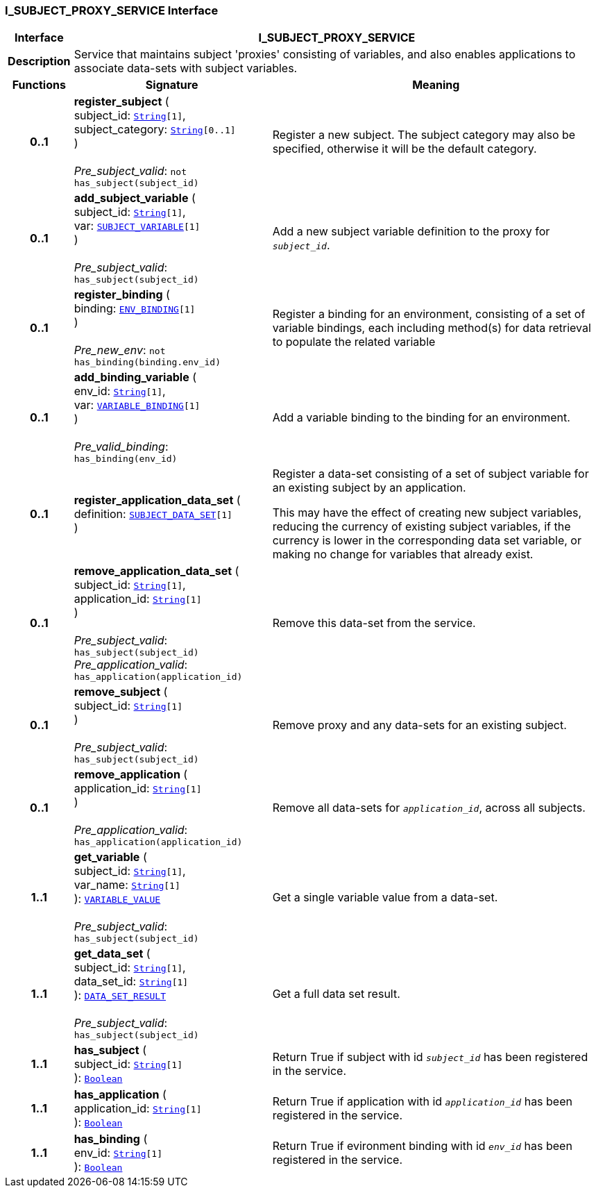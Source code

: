 === I_SUBJECT_PROXY_SERVICE Interface

[cols="^1,3,5"]
|===
h|*Interface*
2+^h|*I_SUBJECT_PROXY_SERVICE*

h|*Description*
2+a|Service that maintains subject 'proxies' consisting of variables, and also enables applications to associate data-sets with subject variables.

h|*Functions*
^h|*Signature*
^h|*Meaning*

h|*0..1*
|*register_subject* ( +
subject_id: `link:/releases/BASE/{base_release}/foundation_types.html#_string_class[String^][1]`, +
subject_category: `link:/releases/BASE/{base_release}/foundation_types.html#_string_class[String^][0..1]` +
) +
 +
__Pre_subject_valid__: `not has_subject(subject_id)`
a|Register a new subject. The subject category may also be specified, otherwise it will be the default category.

h|*0..1*
|*add_subject_variable* ( +
subject_id: `link:/releases/BASE/{base_release}/foundation_types.html#_string_class[String^][1]`, +
var: `<<_subject_variable_class,SUBJECT_VARIABLE>>[1]` +
) +
 +
__Pre_subject_valid__: `has_subject(subject_id)`
a|Add a new subject variable definition to the proxy for `_subject_id_`.

h|*0..1*
|*register_binding* ( +
binding: `<<_env_binding_class,ENV_BINDING>>[1]` +
) +
 +
__Pre_new_env__: `not has_binding(binding.env_id)`
a|Register a binding for an environment, consisting of a set of variable bindings, each including method(s) for data retrieval to populate the related variable

h|*0..1*
|*add_binding_variable* ( +
env_id: `link:/releases/BASE/{base_release}/foundation_types.html#_string_class[String^][1]`, +
var: `<<_variable_binding_class,VARIABLE_BINDING>>[1]` +
) +
 +
__Pre_valid_binding__: `has_binding(env_id)`
a|Add a variable binding to the binding for an environment.

h|*0..1*
|*register_application_data_set* ( +
definition: `<<_subject_data_set_class,SUBJECT_DATA_SET>>[1]` +
)
a|Register a data-set consisting of a set of subject variable for an existing subject by an application.

This may have the effect of creating new subject variables, reducing the currency of existing subject variables, if the currency is lower in the corresponding data set variable, or making no change for variables that already exist.

h|*0..1*
|*remove_application_data_set* ( +
subject_id: `link:/releases/BASE/{base_release}/foundation_types.html#_string_class[String^][1]`, +
application_id: `link:/releases/BASE/{base_release}/foundation_types.html#_string_class[String^][1]` +
) +
 +
__Pre_subject_valid__: `has_subject(subject_id)` +
__Pre_application_valid__: `has_application(application_id)`
a|Remove this data-set from the service.

h|*0..1*
|*remove_subject* ( +
subject_id: `link:/releases/BASE/{base_release}/foundation_types.html#_string_class[String^][1]` +
) +
 +
__Pre_subject_valid__: `has_subject(subject_id)`
a|Remove proxy and any data-sets for an existing subject.

h|*0..1*
|*remove_application* ( +
application_id: `link:/releases/BASE/{base_release}/foundation_types.html#_string_class[String^][1]` +
) +
 +
__Pre_application_valid__: `has_application(application_id)`
a|Remove all data-sets for `_application_id_`, across all subjects.

h|*1..1*
|*get_variable* ( +
subject_id: `link:/releases/BASE/{base_release}/foundation_types.html#_string_class[String^][1]`, +
var_name: `link:/releases/BASE/{base_release}/foundation_types.html#_string_class[String^][1]` +
): `<<_variable_value_class,VARIABLE_VALUE>>` +
 +
__Pre_subject_valid__: `has_subject(subject_id)`
a|Get a single variable value from a data-set.

h|*1..1*
|*get_data_set* ( +
subject_id: `link:/releases/BASE/{base_release}/foundation_types.html#_string_class[String^][1]`, +
data_set_id: `link:/releases/BASE/{base_release}/foundation_types.html#_string_class[String^][1]` +
): `<<_data_set_result_class,DATA_SET_RESULT>>` +
 +
__Pre_subject_valid__: `has_subject(subject_id)`
a|Get a full data set result.

h|*1..1*
|*has_subject* ( +
subject_id: `link:/releases/BASE/{base_release}/foundation_types.html#_string_class[String^][1]` +
): `link:/releases/BASE/{base_release}/foundation_types.html#_boolean_class[Boolean^]`
a|Return True if subject with id `_subject_id_` has been registered in the service.

h|*1..1*
|*has_application* ( +
application_id: `link:/releases/BASE/{base_release}/foundation_types.html#_string_class[String^][1]` +
): `link:/releases/BASE/{base_release}/foundation_types.html#_boolean_class[Boolean^]`
a|Return True if application with id `_application_id_` has been registered in the service.

h|*1..1*
|*has_binding* ( +
env_id: `link:/releases/BASE/{base_release}/foundation_types.html#_string_class[String^][1]` +
): `link:/releases/BASE/{base_release}/foundation_types.html#_boolean_class[Boolean^]`
a|Return True if evironment binding with id `_env_id_` has been registered in the service.
|===
